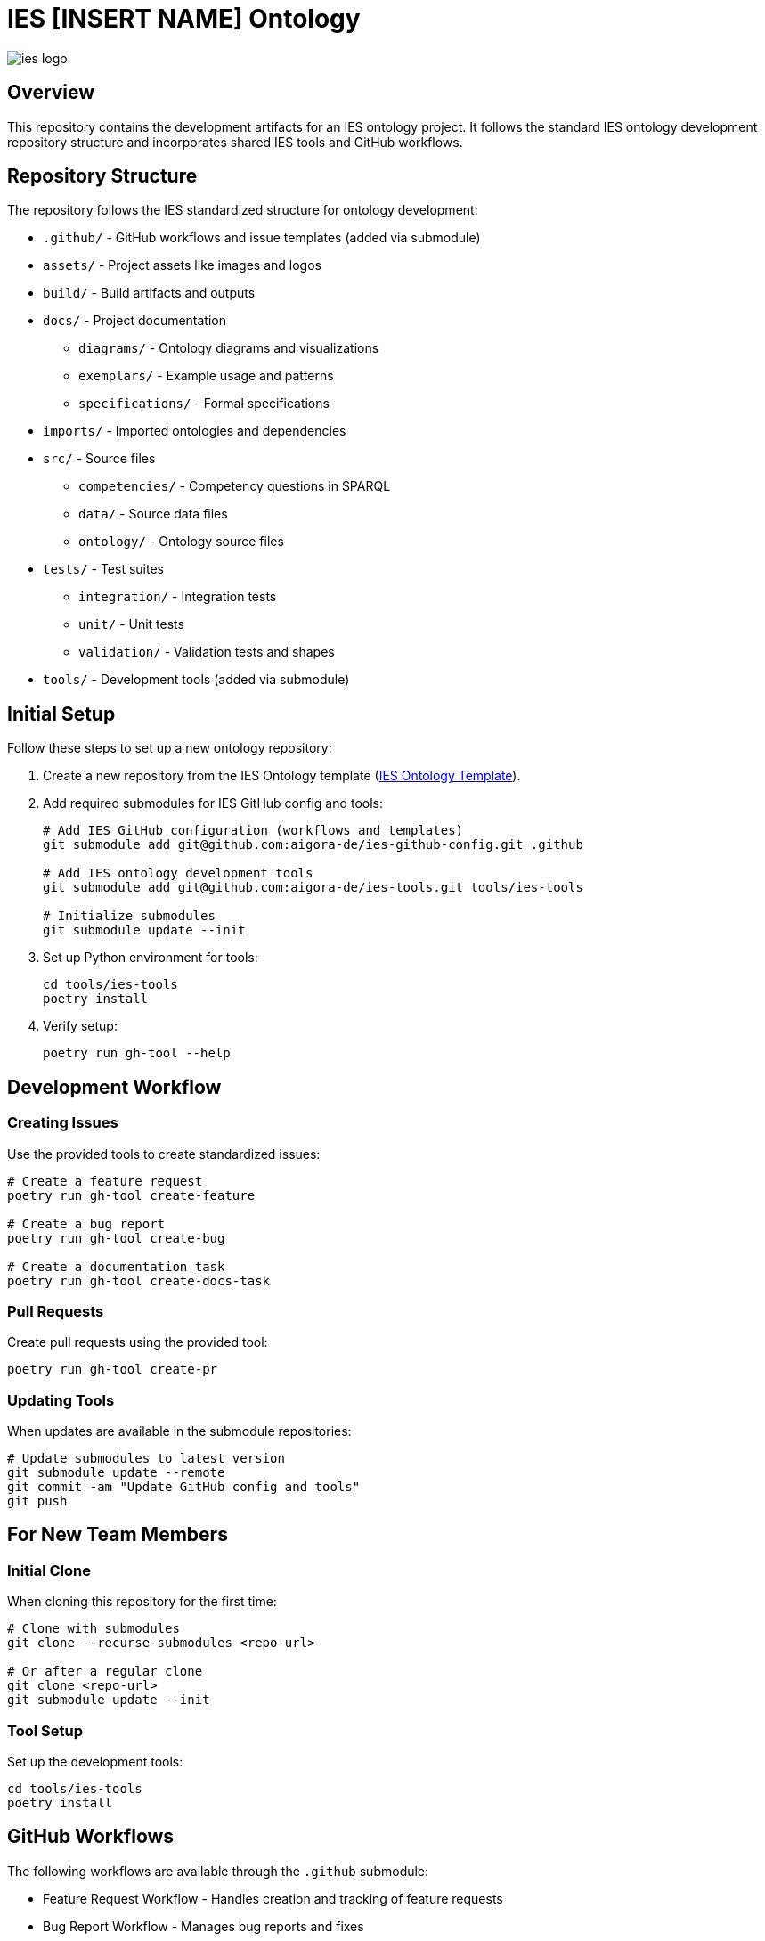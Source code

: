 = IES [INSERT NAME] Ontology

image::assets/images/ies-logo.png[]

== Overview
This repository contains the development artifacts for an IES ontology project. It follows the standard IES ontology development repository structure and incorporates shared IES tools and GitHub workflows.

== Repository Structure
The repository follows the IES standardized structure for ontology development:

* `.github/` - GitHub workflows and issue templates (added via submodule)
* `assets/` - Project assets like images and logos
* `build/` - Build artifacts and outputs
* `docs/` - Project documentation
** `diagrams/` - Ontology diagrams and visualizations
** `exemplars/` - Example usage and patterns
** `specifications/` - Formal specifications
* `imports/` - Imported ontologies and dependencies
* `src/` - Source files
** `competencies/` - Competency questions in SPARQL
** `data/` - Source data files
** `ontology/` - Ontology source files
* `tests/` - Test suites
** `integration/` - Integration tests
** `unit/` - Unit tests
** `validation/` - Validation tests and shapes
* `tools/` - Development tools (added via submodule)

== Initial Setup
Follow these steps to set up a new ontology repository:

1. Create a new repository from the IES Ontology template (link:https://github.com/aigora-de/ies-ontology-template[IES Ontology Template]).
2. Add required submodules for IES GitHub config and tools:
+
[source,bash]
----
# Add IES GitHub configuration (workflows and templates)
git submodule add git@github.com:aigora-de/ies-github-config.git .github

# Add IES ontology development tools
git submodule add git@github.com:aigora-de/ies-tools.git tools/ies-tools

# Initialize submodules
git submodule update --init
----

3. Set up Python environment for tools:
+
[source,bash]
----
cd tools/ies-tools
poetry install
----

4. Verify setup:
+
[source,bash]
----
poetry run gh-tool --help
----

== Development Workflow

=== Creating Issues
Use the provided tools to create standardized issues:

[source,bash]
----
# Create a feature request
poetry run gh-tool create-feature

# Create a bug report
poetry run gh-tool create-bug

# Create a documentation task
poetry run gh-tool create-docs-task
----

=== Pull Requests
Create pull requests using the provided tool:

[source,bash]
----
poetry run gh-tool create-pr
----

=== Updating Tools
When updates are available in the submodule repositories:

[source,bash]
----
# Update submodules to latest version
git submodule update --remote
git commit -am "Update GitHub config and tools"
git push
----

== For New Team Members

=== Initial Clone
When cloning this repository for the first time:

[source,bash]
----
# Clone with submodules
git clone --recurse-submodules <repo-url>

# Or after a regular clone
git clone <repo-url>
git submodule update --init
----

=== Tool Setup
Set up the development tools:

[source,bash]
----
cd tools/ies-tools
poetry install
----

== GitHub Workflows
The following workflows are available through the `.github` submodule:

* Feature Request Workflow - Handles creation and tracking of feature requests
* Bug Report Workflow - Manages bug reports and fixes
* Documentation Workflow - Coordinates documentation tasks
* Pull Request Workflow - Automates PR reviews and merges

See the link:.github/README.adoc[GitHub Configuration README] for detailed information about available workflows and templates.

== Contributing
Please see link:docs/CONTRIBUTING.adoc[Contributing Guide] for guidelines on how to contribute to this ontology project.

== License
This ontology repository is licensed under the MIT License. See link:LICENSE[LICENSE] for details.

== Changelog
See link:CHANGELOG.adoc[CHANGELOG] for a list of changes in each release.

== Version
Current version information is maintained in the link:VERSION[VERSION] file.